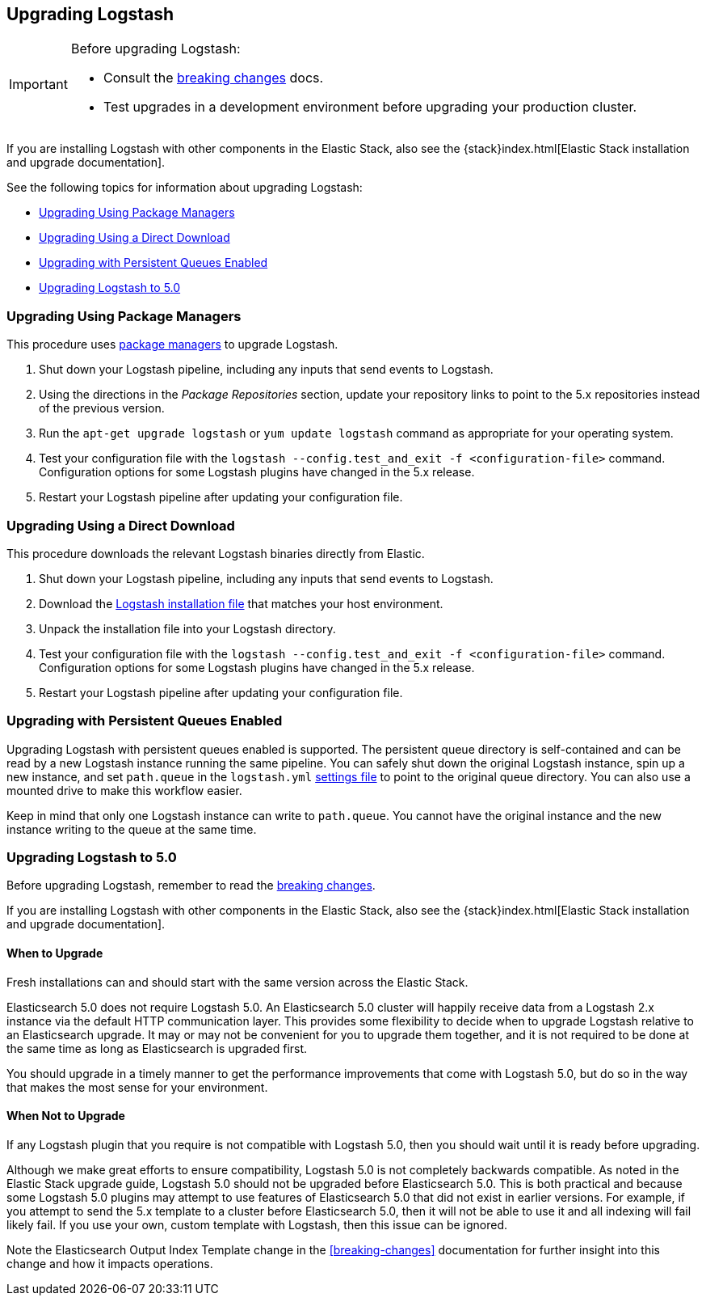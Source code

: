 [[upgrading-logstash]]
== Upgrading Logstash

[IMPORTANT]
===========================================
Before upgrading Logstash:

* Consult the <<breaking-changes,breaking changes>> docs.
* Test upgrades in a development environment before upgrading your production cluster.
===========================================

If you are installing Logstash with other components in the Elastic Stack, also see the
{stack}index.html[Elastic Stack installation and upgrade documentation].

See the following topics for information about upgrading Logstash:

* <<upgrading-using-package-managers>>
* <<upgrading-using-direct-download>>
* <<upgrading-logstash-pqs>>
* <<upgrading-logstash-5.0>>

[[upgrading-using-package-managers]]
=== Upgrading Using Package Managers

This procedure uses <<package-repositories,package managers>> to upgrade Logstash.

1. Shut down your Logstash pipeline, including any inputs that send events to Logstash.
2. Using the directions in the _Package Repositories_ section, update your repository links to point to the 5.x repositories
instead of the previous version.
3. Run the `apt-get upgrade logstash` or `yum update logstash` command as appropriate for your operating system.
4. Test your configuration file with the `logstash --config.test_and_exit -f <configuration-file>` command. Configuration options for
some Logstash plugins have changed in the 5.x release.
5. Restart your Logstash pipeline after updating your configuration file.

[[upgrading-using-direct-download]]
=== Upgrading Using a Direct Download

This procedure downloads the relevant Logstash binaries directly from Elastic.

1. Shut down your Logstash pipeline, including any inputs that send events to Logstash.
2. Download the https://www.elastic.co/downloads/logstash[Logstash installation file] that matches your host environment.
3. Unpack the installation file into your Logstash directory.
4. Test your configuration file with the `logstash --config.test_and_exit -f <configuration-file>` command. Configuration options for
some Logstash plugins have changed in the 5.x release.
5. Restart your Logstash pipeline after updating your configuration file.

[[upgrading-logstash-pqs]]
=== Upgrading with Persistent Queues Enabled

Upgrading Logstash with persistent queues enabled is supported. The persistent
queue directory is self-contained and can be read by a new Logstash instance
running the same pipeline. You can safely shut down the original Logstash
instance, spin up a new instance, and set `path.queue` in the `logstash.yml`
<<logstash-settings-file,settings file>> to point to the original queue directory.
You can also use a mounted drive to make this workflow easier.

Keep in mind that only one Logstash instance can write to `path.queue`. You
cannot have the original instance and the new instance writing to the queue at
the same time.

[[upgrading-logstash-5.0]]
=== Upgrading Logstash to 5.0

Before upgrading Logstash, remember to read the <<breaking-changes,breaking changes>>.

If you are installing Logstash with other components in the Elastic Stack, also see the
{stack}index.html[Elastic Stack installation and upgrade documentation].

==== When to Upgrade

Fresh installations can and should start with the same version across the Elastic Stack. 

Elasticsearch 5.0 does not require Logstash 5.0. An Elasticsearch 5.0 cluster will happily receive data from a
Logstash 2.x instance via the default HTTP communication layer. This provides some flexibility to decide when to upgrade
Logstash relative to an Elasticsearch upgrade. It may or may not be convenient for you to upgrade them together, and it
is
not required to be done at the same time as long as Elasticsearch is upgraded first.

You should upgrade in a timely manner to get the performance improvements that come with Logstash 5.0, but do so in
the way that makes the most sense for your environment.

==== When Not to Upgrade

If any Logstash plugin that you require is not compatible with Logstash 5.0, then you should wait until it is ready
before upgrading.

Although we make great efforts to ensure compatibility, Logstash 5.0 is not completely backwards compatible. As noted
in the Elastic Stack upgrade guide, Logstash 5.0 should not be upgraded before Elasticsearch 5.0. This is both
practical and because some Logstash 5.0 plugins may attempt to use features of Elasticsearch 5.0 that did not exist
in earlier versions. For example, if you attempt to send the 5.x template to a cluster before Elasticsearch 5.0, then it
will not be able to use it and all indexing will fail likely fail. If you use your own, custom template with Logstash,
then this issue can be ignored.

Note the Elasticsearch Output Index Template change in the <<breaking-changes>> documentation for further insight into
this change and how it impacts operations.


